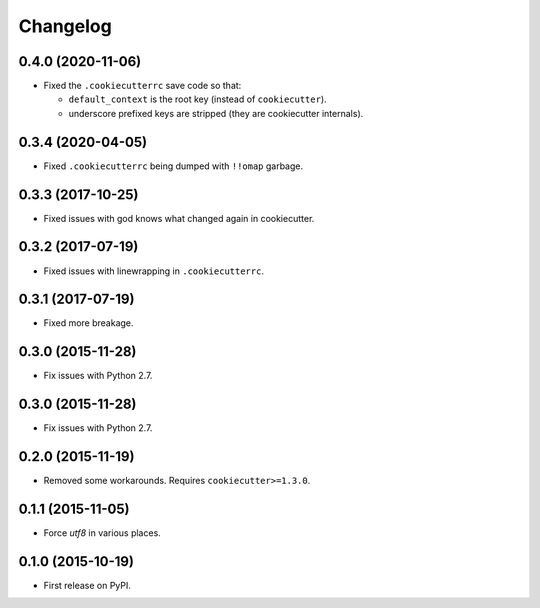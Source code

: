 
Changelog
=========

0.4.0 (2020-11-06)
------------------

* Fixed the ``.cookiecutterrc`` save code so that:

  * ``default_context`` is the root key (instead of ``cookiecutter``).
  * underscore prefixed keys are stripped (they are cookiecutter internals).

0.3.4 (2020-04-05)
------------------

* Fixed ``.cookiecutterrc`` being dumped with ``!!omap`` garbage.

0.3.3 (2017-10-25)
------------------

* Fixed issues with god knows what changed again in cookiecutter.

0.3.2 (2017-07-19)
------------------

* Fixed issues with linewrapping in ``.cookiecutterrc``.

0.3.1 (2017-07-19)
------------------

* Fixed more breakage.


0.3.0 (2015-11-28)
------------------

* Fix issues with Python 2.7.

0.3.0 (2015-11-28)
------------------

* Fix issues with Python 2.7.

0.2.0 (2015-11-19)
------------------

* Removed some workarounds. Requires ``cookiecutter>=1.3.0``.

0.1.1 (2015-11-05)
------------------

* Force `utf8` in various places.

0.1.0 (2015-10-19)
------------------

* First release on PyPI.
